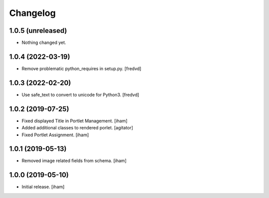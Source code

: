 Changelog
=========


1.0.5 (unreleased)
------------------

- Nothing changed yet.


1.0.4 (2022-03-19)
------------------

- Remove problematic python_requires in setup.py. [fredvd]


1.0.3 (2022-02-20)
------------------

- Use safe_text to convert to unicode for Python3. [fredvd]


1.0.2 (2019-07-25)
------------------

- Fixed displayed Title in Portlet Management.
  [iham]

- Added additional classes to rendered porlet.
  [agitator]

- Fixed Portlet Assignment.
  [iham]


1.0.1 (2019-05-13)
------------------

- Removed image related fields from schema.
  [iham]


1.0.0 (2019-05-10)
------------------

- Initial release.
  [iham]
